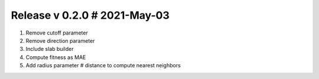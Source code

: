 Release v 0.2.0 # 2021-May-03
==============================

1. Remove cutoff parameter
2. Remove direction parameter
3. Include slab builder
4. Compute fitness as MAE
5. Add radius parameter # distance to compute nearest neighbors